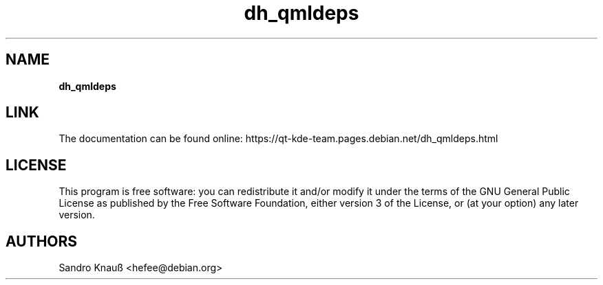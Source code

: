 .TH dh_qmldeps 1 "2014-11-29" "Debian helper for qml dependencies"
.SH NAME
.B dh_qmldeps
.SH LINK
.P
The documentation can be found online: https://qt-kde-team.pages.debian.net/dh_qmldeps.html
.SH LICENSE
.P
This program is free software: you can redistribute it and/or modify
it under the terms of the GNU General Public License as published by
the Free Software Foundation, either version 3 of the License, or
(at your option) any later version.
.SH AUTHORS
Sandro Knauß <hefee@debian.org>
